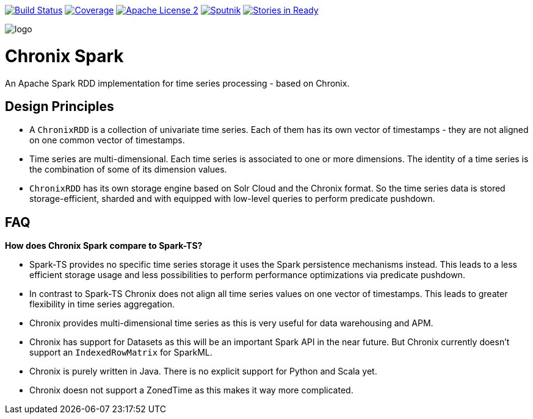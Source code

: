 image:https://travis-ci.org/ChronixDB/chronix.spark.svg?branch=master["Build Status", link="https://travis-ci.org/ChronixDB/chronix.spark"]
image:https://coveralls.io/repos/github/ChronixDB/chronix.spark/badge.svg?branch=master["Coverage",link="https://coveralls.io/github/ChronixDB/chronix.spark?branch=master"]
image:http://img.shields.io/badge/license-ASF2-blue.svg["Apache License 2",link="https://github.com/ChronixDB/chronix.spark/blob/master/LICENSE")]
image:https://sputnik.ci/conf/badge["Sputnik",link="https://sputnik.ci/app#/builds/ChronixDB/chronix.spark")]
image:https://badge.waffle.io/ChronixDB/chronix.spark.png?label=ready&title=Ready["Stories in Ready",link="http://waffle.io/ChronixDB/chronix.spark")]

image::logo.png[]
= Chronix Spark
An Apache Spark RDD implementation for time series processing - based on Chronix.

== Design Principles
* A `ChronixRDD` is a collection of univariate time series. Each of them has its own vector of timestamps - they are not aligned on one common vector of timestamps.
* Time series are multi-dimensional. Each time series is associated to one or more dimensions. The identity of a time series is the combination of some of its dimension values.
* `ChronixRDD` has its own storage engine based on Solr Cloud and the Chronix format. So the time series data is stored storage-efficient, sharded and with equipped with
low-level queries to perform predicate pushdown.

== FAQ

**How does Chronix Spark compare to Spark-TS?**

 * Spark-TS provides no specific time series storage
it uses the Spark persistence mechanisms instead. This leads
to a less efficient storage usage and less possibilities to
perform performance optimizations via predicate pushdown.

 * In contrast to Spark-TS Chronix does not align all
time series values on one vector of timestamps. This leads to
greater flexibility in time series aggregation.

 * Chronix provides multi-dimensional time series as this is very useful for data warehousing and APM.

 * Chronix has support for Datasets as this will be an important Spark API in the near future. But Chronix
 currently doesn't support an `IndexedRowMatrix` for SparkML.

 * Chronix is purely written in Java. There is no explicit support for Python and Scala yet.

 * Chronix doesn not support a ZonedTime as this makes it way more complicated.